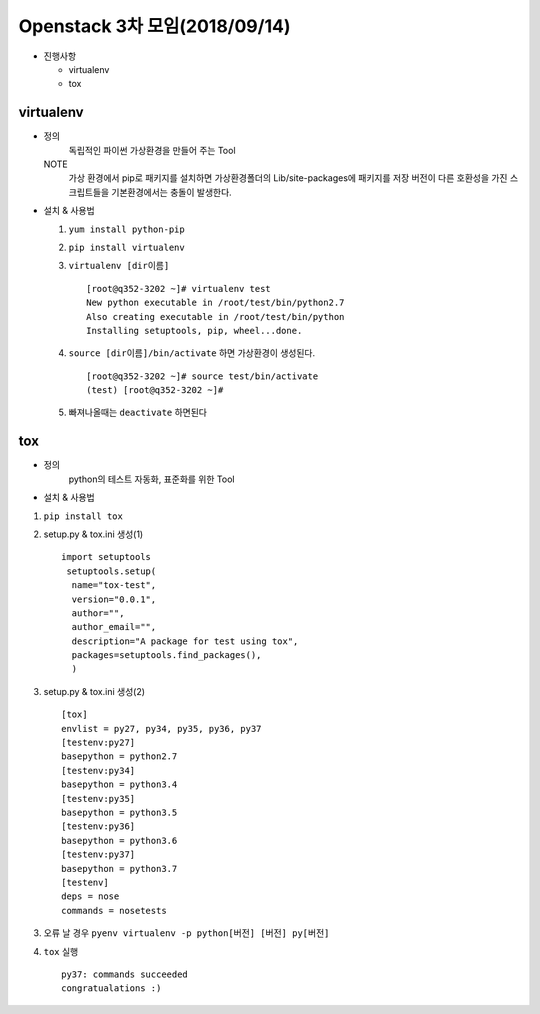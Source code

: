 Openstack 3차 모임(2018/09/14)
+++++++++++++++++++++++++++++++

* 진행사항

  * virtualenv
  * tox

virtualenv
=============

* 정의
    독립적인 파이썬 가상환경을 만들어 주는 Tool

  NOTE
    가상 환경에서 pip로 패키지를 설치하면 가상환경폴더의 Lib/site-packages에 패키지를 저장
    버전이 다른 호환성을 가진 스크립트들을 기본환경에서는 충돌이 발생한다.


* 설치 & 사용법

  1. ``yum install python-pip``

  2. ``pip install virtualenv``

  3. ``virtualenv [dir이름]`` ::

      [root@q352-3202 ~]# virtualenv test
      New python executable in /root/test/bin/python2.7
      Also creating executable in /root/test/bin/python
      Installing setuptools, pip, wheel...done.

  4. ``source [dir이름]/bin/activate`` 하면 가상환경이 생성된다. ::

        [root@q352-3202 ~]# source test/bin/activate
        (test) [root@q352-3202 ~]#

  5. 빠져나올때는 ``deactivate`` 하면된다

tox
====

* 정의
    python의 테스트 자동화, 표준화를 위한 Tool

* 설치 & 사용법

1. ``pip install tox``

2. setup.py & tox.ini 생성(1) ::

      import setuptools
       setuptools.setup(
        name="tox-test",
        version="0.0.1",
        author="",
        author_email="",
        description="A package for test using tox",
        packages=setuptools.find_packages(),
        )

3. setup.py & tox.ini 생성(2) ::

      [tox]
      envlist = py27, py34, py35, py36, py37
      [testenv:py27]
      basepython = python2.7
      [testenv:py34]
      basepython = python3.4
      [testenv:py35]
      basepython = python3.5
      [testenv:py36]
      basepython = python3.6
      [testenv:py37]
      basepython = python3.7
      [testenv]
      deps = nose
      commands = nosetests

3. 오류 날 경우 ``pyenv virtualenv -p python[버전] [버전] py[버전]``

4. ``tox`` 실행 ::

    py37: commands succeeded
    congratualations :)

